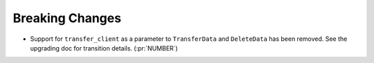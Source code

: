 Breaking Changes
----------------

- Support for ``transfer_client`` as a parameter to ``TransferData`` and
  ``DeleteData`` has been removed. See the upgrading doc for transition
  details. (:pr:`NUMBER`)
